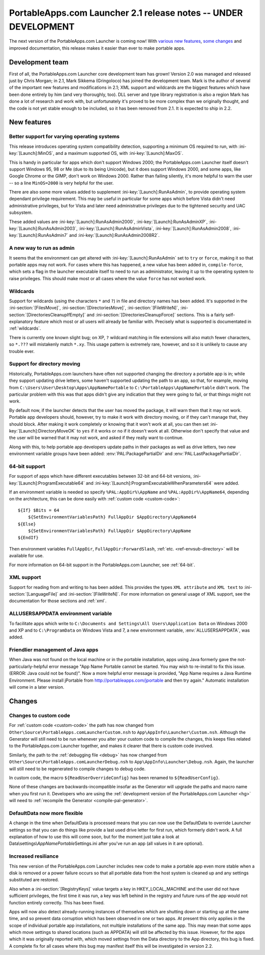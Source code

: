.. index:: Release notes; 2.1

.. _releases-2.1:

================================================================
PortableApps.com Launcher 2.1 release notes -- UNDER DEVELOPMENT
================================================================

The next version of the PortableApps.com Launcher is coming now! With `various
new features`_, `some changes`_ and improved documentation, this release makes
it easier than ever to make portable apps.

.. _`various new features`: `New features`_
.. _`some changes`: `Changes`_

Development team
================

First of all, the PortableApps.com Launcher core development team has grown!
Version 2.0 was managed and released just by Chris Morgan; in 2.1, Mark Sikkema
(Gringoloco) has joined the development team. Mark is the author of several of
the important new features and modifications in 2.1; XML support and wildcards
are the biggest features which have been done entirely by him (and very
thoroughly, too). DLL server and type library registration is also a region
Mark has done a lot of research and work with, but unfortunately it's proved to
be more complex than we originally thought, and the code is not yet stable
enough to be included, so it has been removed from 2.1.  It is expected to ship
in 2.2.

New features
============

Better support for varying operating systems
--------------------------------------------

This release introduces operating system compatibility detection, supporting a
minimum OS required to run, with :ini-key:`[Launch]:MinOS`, and a maximum
supported OS, with :ini-key:`[Launch]:MaxOS`.

This is handy in particular for apps which don't support Windows 2000; the
PortableApps.com Launcher itself doesn't support Windows 95, 98 or Me (due to
its being Unicode), but it does support Windows 2000, and some apps, like Google
Chrome or the GIMP, don't work on Windows 2000. Rather than failing silently,
it's more helpful to warn the user -- so a line ``MinOS=2000`` is very helpful
for the user.
 
There are also some more values added to supplement
:ini-key:`[Launch]:RunAsAdmin`, to provide operating system dependant privilege
requirement. This may be useful in particular for some apps which before Vista
didn't need administrative privileges, but for Vista and later need
administrative privileges due to the tightened security and UAC subsystem.

These added values are
:ini-key:`[Launch]:RunAsAdmin2000`,
:ini-key:`[Launch]:RunAsAdminXP`,
:ini-key:`[Launch]:RunAsAdmin2003`,
:ini-key:`[Launch]:RunAsAdminVista`,
:ini-key:`[Launch]:RunAsAdmin2008`,
:ini-key:`[Launch]:RunAsAdmin7` and
:ini-key:`[Launch]:RunAsAdmin2008R2`.

A new way to run as admin
-------------------------

It seems that the environment can get altered with
:ini-key:`[Launch]:RunAsAdmin` set to ``try`` or ``force``, making it so that
portable apps may not work. For cases where this has happened, a new value has
been added in, ``compile-force``, which sets a flag in the launcher executable
itself to need to run as administrator, leaving it up to the operating system
to raise privileges. This should make most or all cases where the value
``force`` has not worked work.

Wildcards
---------

Support for wildcards (using the characters ``*`` and ``?``) in file and
directory names has been added. It's supported in the
:ini-section:`[FilesMove]`, :ini-section:`[DirectoriesMove]`,
:ini-section:`[FileWriteN]`, :ini-section:`[DirectoriesCleanupIfEmpty]` and
:ini-section:`[DirectoriesCleanupForce]` sections. This is a fairly
self-explanatory feature which most or all users will already be familiar with.
Precisely what is supported is documentated in :ref:`wildcards`.

There is currently one known slight bug; on XP, ``?`` wildcard matching in file
extensions will also match fewer characters, so ``*.???`` will mistakenly match
``*.xy``. This usage pattern is extremely rare, however, and so it is unlikely
to cause any trouble ever.

Support for directory moving
----------------------------

Historically, PortableApps.com launchers have often not supported changing the
directory a portable app is in; while they support updating drive letters, some
haven't supported updating the path to an app, so that, for example, moving from
``C:\Users\User\Desktop\Apps\AppNamePortable`` to
``C:\PortableApps\AppNamePortable`` didn't work. The particular problem with
this was that apps didn't give any indication that they were going to fail, or
that things might not work.

By default now, if the launcher detects that the user has moved the package, it
will warn them that it may not work. Portable app developers should, however,
try to make it work with directory moving, or if they can't manage that, they
should block. After making it work completely or knowing that it won't work at
all, you can then set :ini-key:`[Launch]:DirectoryMoveOK` to ``yes`` if it works
or ``no`` if it doesn't work at all. Otherwise don't specify that value and the
user will be warned that it may not work, and asked if they really want to
continue.

Along with this, to help portable app developers update paths in their packages
as well as drive letters, two new environment variable groups have been added:
:env:`PAL:PackagePartialDir` and :env:`PAL:LastPackagePartialDir`.

64-bit support
--------------

For support of apps which have different executables between 32-bit and 64-bit
versions, :ini-key:`[Launch]:ProgramExecutable64` and
:ini-key:`[Launch]:ProgramExecutableWhenParameters64` were added.

If an environment variable is needed so specify ``%PAL:AppDir%\AppName`` and
``%PAL:AppDir%\AppName64``, depending on the architecture, this can be done
easily with :ref:`custom code <custom-code>`::

   ${If} $Bits = 64
       ${SetEnvironmentVariablesPath} FullAppDir $AppDirectory\AppName64
   ${Else}
       ${SetEnvironmentVariablesPath} FullAppDir $AppDirectory\AppName
   ${EndIf}

Then environment variables ``FullAppDir``, ``FullAppDir:ForwardSlash``,
:ref:`etc. <ref-envsub-directory>` will be available for use.

For more information on 64-bit support in the PortableApps.com Launcher, see
:ref:`64-bit`.

XML support
-----------

Support for reading from and writing to has been added. This provides the types
``XML attribute`` and ``XML text`` to :ini-section:`[LanguageFile]` and
:ini-section:`[FileWriteN]`. For more information on general usage of XML
support, see the documentation for those sections and :ref:`xml`.

ALLUSERSAPPDATA environment variable
------------------------------------

To facilitate apps which write to ``C:\Documents and Settings\All
Users\Application Data`` on Windows 2000 and XP and to ``C:\ProgramData`` on
Windows Vista and 7, a new environment variable, :env:`ALLUSERSAPPDATA`, was
added.

Friendlier management of Java apps
----------------------------------

When Java was not found on the local machine or in the portable installation,
apps using Java formerly gave the not-particularly-helpful error message "App
Name Portable cannot be started. You may wish to re-install to fix this issue.
(ERROR: Java could not be found)". Now a more helpful error message is
provided, "App Name requires a Java Runtime Environment. Please install
jPortable from http://portableapps.com/jportable and then try again." Automatic
installation will come in a later version.

Changes
=======

Changes to custom code
----------------------

For :ref:`custom code <custom-code>` the path has now changed from
``Other\Source\PortableApps.comLauncherCustom.nsh`` to
``App\AppInfo\Launcher\Custom.nsh``. Although the Generator will still need to
be run whenever you alter your custom code to compile the changes, this keeps
files related to the PortableApps.com Launcher together, and makes it clearer
that there is custom code involved.

Similarly, the path to the :ref:`debugging file <debug>` has now changed from
``Other\Source\PortableApps.comLauncherDebug.nsh`` to
``App\AppInfo\Launcher\Debug.nsh``. Again, the launcher will still need to be
regenerated to compile changes to debug code.

In custom code, the macro ``${ReadUserOverrideConfig}`` has been renamed to
``${ReadUserConfig}``.

None of these changes are backwards-incompatible insofar as the Generator will
upgrade the paths and macro name when you first run it. Developers who are
using the :ref:`development version of the PortableApps.com Launcher <hg>` will
need to :ref:`recompile the Generator <compile-pal-generator>`.

DefaultData now more flexible
-----------------------------

A change in the time when DefaultData is processed means that you can now use
the DefaultData to override Launcher settings so that you can do things like
provide a last used drive letter for first run, which formerly didn't work. A
full explanation of how to use this will come soon, but for the moment just take
a look at Data\\settings\\\ *AppNamePortable*\ Settings.ini after you've run an
app (all values in it are optional).

Increased resiliance
--------------------

This new version of the PortableApps.com Launcher includes new code to make a
portable app even more stable when a disk is removed or a power failure occurs
so that all portable data from the host system is cleaned up and any settings
substituted are restored.

Also when a :ini-section:`[RegistryKeys]` value targets a key in
HKEY_LOCAL_MACHINE and the user did not have sufficient privileges, the first
time it was run, a key was left behind in the registry and future runs of the
app would not function entirely correctly. This has been fixed.

Apps will now also detect already-running instances of themselves which are
shutting down or starting up at the same time, and so prevent data corruption
which has been observed in one or two apps. At present this only applies in the
scope of individual portable app installations, not multiple installations of
the same app. This may mean that some apps which move settings to shared
locations (such as APPDATA) will still be affected by this issue. However, for
the apps which it was originally reported with, which moved settings from the
Data directory to the App directory, this bug is fixed. A complete fix for all
cases where this bug may manifest itself this will be investigated in version
2.2.
